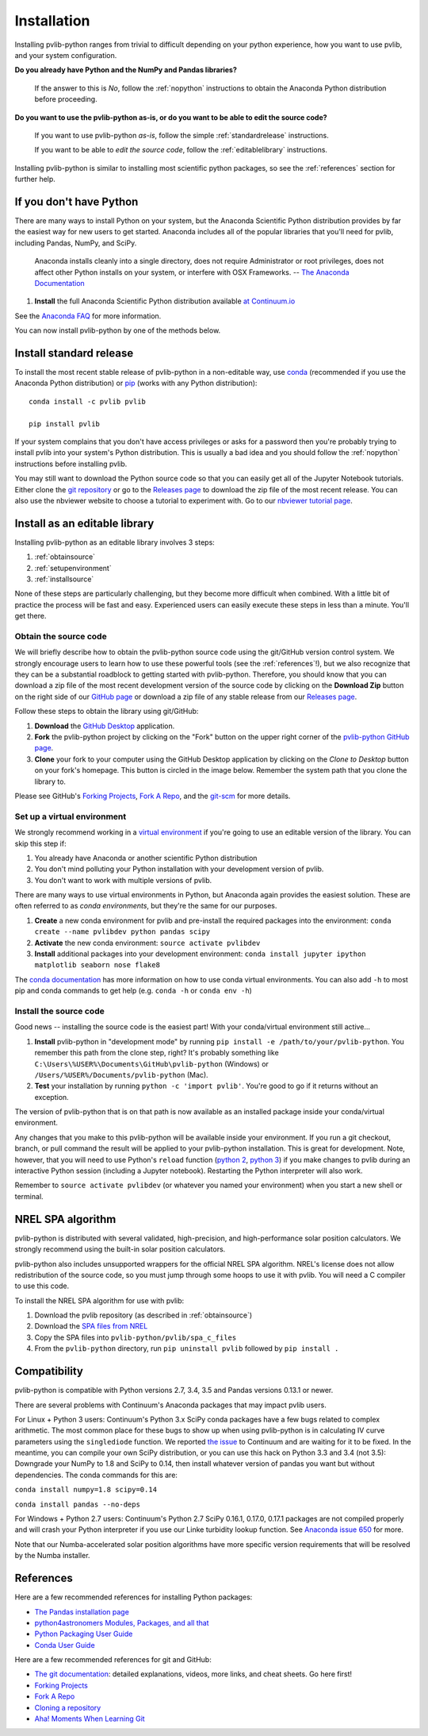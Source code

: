.. _installation:

Installation
============

Installing pvlib-python ranges from trivial to difficult depending
on your python experience, how you want to use pvlib, and your
system configuration.

**Do you already have Python and the NumPy and Pandas libraries?**

    If the answer to this is *No*, follow the :ref:`nopython` instructions
    to obtain the Anaconda Python distribution before proceeding.

**Do you want to use the pvlib-python as-is, or do you want to be
able to edit the source code?**

    If you want to use pvlib-python *as-is*, follow the simple
    :ref:`standardrelease` instructions.

    If you want to be able to *edit the source code*, follow the
    :ref:`editablelibrary` instructions.

Installing pvlib-python is similar to installing most scientific python
packages, so see the :ref:`references` section for further help.

.. _nopython:

If you don't have Python
------------------------

There are many ways to install Python on your system, but the Anaconda
Scientific Python distribution provides by far the easiest way for new
users to get started. Anaconda includes all of the popular libraries
that you'll need for pvlib, including Pandas, NumPy, and SciPy.

    Anaconda installs cleanly into a single directory, does not require
    Administrator or root privileges, does not affect other Python installs
    on your system, or interfere with OSX Frameworks. -- `The Anaconda
    Documentation <https://docs.continuum.io/anaconda/index>`_

#. **Install** the full Anaconda Scientific Python distribution available
   `at Continuum.io <https://store.continuum.io/cshop/anaconda/>`_

See the `Anaconda FAQ <http://docs.continuum.io/anaconda/faq.html>`_
for more information.

You can now install pvlib-python by one of the methods below.


.. _standardrelease:

Install standard release
------------------------

To install the most recent stable release of pvlib-python in a
non-editable way, use `conda <http://conda.pydata.org/docs/>`_
(recommended if you use the Anaconda Python distribution) or `pip
<https://pip.pypa.io>`_ (works with any Python distribution)::

    conda install -c pvlib pvlib

    pip install pvlib

If your system complains that you don't have access privileges or asks
for a password then you're probably trying to install pvlib into your
system's Python distribution. This is usually a bad idea and you should
follow the :ref:`nopython` instructions before installing pvlib.

You may still want to download the Python source code so that you can
easily get all of the Jupyter Notebook tutorials. Either clone the `git
repository <https://github.com/pvlib/pvlib-python>`_ or go to the
`Releases page <https://github.com/pvlib/pvlib-python/releases>`_ to
download the zip file of the most recent release. You can also use the
nbviewer website to choose a tutorial to experiment with. Go to our
`nbviewer tutorial page
<http://nbviewer.jupyter.org/github/pvlib/pvlib-python/tree/master/docs/
tutorials/>`_.


.. _editablelibrary:

Install as an editable library
------------------------------

Installing pvlib-python as an editable library involves 3 steps:

1. :ref:`obtainsource`
2. :ref:`setupenvironment`
3. :ref:`installsource`

None of these steps are particularly challenging, but they become
more difficult when combined.
With a little bit of practice the process will be fast and easy.
Experienced users can easily execute these steps in less than a minute.
You'll get there.

.. _obtainsource:

Obtain the source code
~~~~~~~~~~~~~~~~~~~~~~

We will briefly describe how to obtain the pvlib-python source code
using the git/GitHub version control system. We strongly encourage users
to learn how to use these powerful tools (see the :ref:`references`!),
but we also recognize that they can be a substantial roadblock to
getting started with pvlib-python. Therefore, you should know that you
can download a zip file of the most recent development version of the
source code by clicking on the **Download Zip** button on the right side
of our `GitHub page <https://github.com/pvlib/pvlib-python>`_ or
download a zip file of any stable release from our `Releases page
<https://github.com/pvlib/pvlib-python/releases>`_.

Follow these steps to obtain the library using git/GitHub:

#. **Download** the `GitHub Desktop <https://desktop.github.com>`_ application.
#. **Fork** the pvlib-python project by clicking on the "Fork" button on
   the upper right corner of the
   `pvlib-python GitHub page <https://github.com/pvlib/pvlib-python>`_.
#. **Clone** your fork to your computer using the GitHub Desktop application
   by clicking on the *Clone to Desktop* button on your fork's homepage.
   This button is circled in the image below. Remember the system path that
   you clone the library to.

.. image:: _images/clonebutton.png

Please see GitHub's
`Forking Projects <https://guides.github.com/activities/forking/>`_,
`Fork A Repo <https://help.github.com/articles/fork-a-repo/>`_,
and the `git-scm <https://git-scm.com/documentation>`_ for
more details.

.. _setupenvironment:

Set up a virtual environment
~~~~~~~~~~~~~~~~~~~~~~~~~~~~

We strongly recommend working in a `virtual environment
<http://astropy.readthedocs.org/en/latest/development/workflow/
virtual_pythons.html>`_ if you're going to use an editable version
of the library. You can skip this step if:

#. You already have Anaconda or another scientific Python distribution
#. You don't mind polluting your Python installation with your
   development version of pvlib.
#. You don't want to work with multiple versions of pvlib.

There are many ways to use virtual environments in Python,
but Anaconda again provides the easiest solution. These are often
referred to as *conda environments*, but they're the same for our purposes.

#. **Create** a new conda environment for pvlib and pre-install
   the required packages into the environment:
   ``conda create --name pvlibdev python pandas scipy``
#. **Activate** the new conda environment: ``source activate pvlibdev``
#. **Install** additional packages into your development environment:
   ``conda install jupyter ipython matplotlib seaborn nose flake8``

The `conda documentation
<http://conda.pydata.org/docs/using/index.html>`_ has more information
on how to use conda virtual environments. You can also add ``-h`` to most
pip and conda commands to get help (e.g. ``conda -h`` or ``conda env -h``)

.. _installsource:

Install the source code
~~~~~~~~~~~~~~~~~~~~~~~

Good news -- installing the source code is the easiest part!
With your conda/virtual environment still active...

#. **Install** pvlib-python in "development mode" by running
   ``pip install -e /path/to/your/pvlib-python``.
   You remember this path from the clone step, right? It's probably
   something like ``C:\Users\%USER%\Documents\GitHub\pvlib-python``
   (Windows) or ``/Users/%USER%/Documents/pvlib-python`` (Mac).
#. **Test** your installation by running ``python -c 'import pvlib'``.
   You're good to go if it returns without an exception.

The version of pvlib-python that is on that path is now available
as an installed package inside your conda/virtual environment.

Any changes that you make to this pvlib-python will be available inside
your environment. If you run a git checkout, branch, or pull command the
result will be applied to your pvlib-python installation. This
is great for development. Note, however, that you will need to use
Python's ``reload`` function (`python 2
<https://docs.python.org/2/library/functions.html#reload>`_, `python 3
<https://docs.python.org/3/library/importlib.html#importlib.reload>`_)
if you make changes to pvlib during an interactive Python
session (including a Jupyter notebook). Restarting the Python
interpreter will also work.

Remember to ``source activate pvlibdev`` (or whatever you named your
environment) when you start a new shell or terminal.

.. _nrelspa:

NREL SPA algorithm
------------------

pvlib-python is distributed with several validated, high-precision, and
high-performance solar position calculators. We strongly recommend using
the built-in solar position calculators.

pvlib-python also includes unsupported wrappers for the official NREL
SPA algorithm. NREL's license does not allow redistribution of the
source code, so you must jump through some hoops to use it with pvlib.
You will need a C compiler to use this code.

To install the NREL SPA algorithm for use with pvlib:

#. Download the pvlib repository (as described in :ref:`obtainsource`)
#. Download the `SPA files from NREL <http://www.nrel.gov/midc/spa/>`_
#. Copy the SPA files into ``pvlib-python/pvlib/spa_c_files``
#. From the ``pvlib-python`` directory, run ``pip uninstall pvlib``
   followed by ``pip install .``

.. _compatibility:

Compatibility
-------------

pvlib-python is compatible with Python versions 2.7, 3.4, 3.5 and Pandas
versions 0.13.1 or newer.

There are several problems with Continuum's Anaconda packages that may
impact pvlib users.

For Linux + Python 3 users: Continuum's Python 3.x SciPy conda packages
have a few bugs related to complex arithmetic. The most common place for
these bugs to show up when using pvlib-python is in calculating IV curve
parameters using the ``singlediode`` function. We reported `the
issue <https://github.com/ContinuumIO/anaconda-issues/issues/425>`_ to
Continuum and are waiting for it to be fixed. In the meantime, you can
compile your own SciPy distribution, or you can use this hack on Python
3.3 and 3.4 (not 3.5): Downgrade your NumPy to 1.8 and SciPy to 0.14,
then install whatever version of pandas you want but without
dependencies. The conda commands for this are:

``conda install numpy=1.8 scipy=0.14``

``conda install pandas --no-deps``

For Windows + Python 2.7 users: Continuum's Python 2.7 SciPy 0.16.1,
0.17.0, 0.17.1 packages are not compiled properly and will crash your
Python interpreter if you use our Linke turbidity lookup function. See
`Anaconda issue 650
<https://github.com/ContinuumIO/anaconda-issues/issues/650>`_ for more.

Note that our Numba-accelerated solar position algorithms have more
specific version requirements that will be resolved by the Numba
installer.

.. _references:

References
----------

Here are a few recommended references for installing Python packages:

* `The Pandas installation page
  <http://pandas.pydata.org/pandas-docs/stable/install.html>`_
* `python4astronomers Modules, Packages, and all that
  <https://python4astronomers.github.io/installation/packages.html>`_
* `Python Packaging User Guide
  <http://python-packaging-user-guide.readthedocs.org/en/latest/>`_
* `Conda User Guide
  <http://conda.pydata.org/docs/index.html>`_

Here are a few recommended references for git and GitHub:

* `The git documentation <https://git-scm.com/doc>`_:
  detailed explanations, videos, more links, and cheat sheets. Go here first!
* `Forking Projects <https://guides.github.com/activities/forking/>`_
* `Fork A Repo <https://help.github.com/articles/fork-a-repo/>`_
* `Cloning a repository
  <https://help.github.com/articles/cloning-a-repository/>`_
* `Aha! Moments When Learning Git
  <http://betterexplained.com/articles/aha-moments-when-learning-git/>`_

